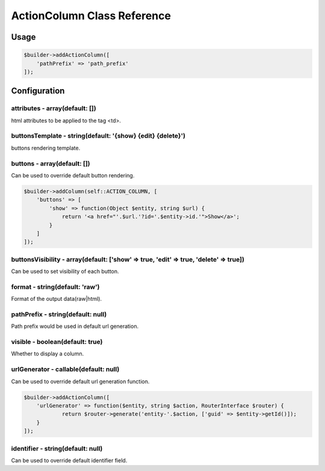 ActionColumn Class Reference
============================

Usage
-----

.. code-block:: php

    $builder->addActionColumn([
        'pathPrefix' => 'path_prefix'
    ]);

Configuration
-------------

attributes - array(default: [])
~~~~~~~~~~~~~~~~~~~~~~~~~~~~~~~
html attributes to be applied to the tag <td>.

buttonsTemplate - string(default: '{show} {edit} {delete}')
~~~~~~~~~~~~~~~~~~~~~~~~~~~~~~~~~~~~~~~~~~~~~~~~~~~~~~~~~~~
buttons rendering template.

buttons - array(default: [])
~~~~~~~~~~~~~~~~~~~~~~~~~~~~
Can be used to override default button rendering.

.. code-block:: php

    $builder->addColumn(self::ACTION_COLUMN, [
        'buttons' => [
            'show' => function(Object $entity, string $url) {
                return '<a href="'.$url.'?id='.$entity->id.'">Show</a>';
            }
        ]
    ]);

buttonsVisibility - array(default: ['show' => true, 'edit' => true, 'delete' => true])
~~~~~~~~~~~~~~~~~~~~~~~~~~~~~~~~~~~~~~~~~~~~~~~~~~~~~~~~~~~~~~~~~~~~~~~~~~~~~~~~~~~~~~
Can be used to set visibility of each button.

format - string(default: 'raw')
~~~~~~~~~~~~~~~~~~~~~~~~~~~~~~~
Format of the output data(raw|html).

pathPrefix - string(default: null)
~~~~~~~~~~~~~~~~~~~~~~~~~~~~~~~~~~
Path prefix would be used in default url generation.

visible - boolean(default: true)
~~~~~~~~~~~~~~~~~~~~~~~~~~~~~~~~
Whether to display a column.

urlGenerator - callable(default: null)
~~~~~~~~~~~~~~~~~~~~~~~~~~~~~~~~~~~~~~
Can be used to override default url generation function.

.. code-block:: php

    $builder->addActionColumn([
        'urlGenerator' => function($entity, string $action, RouterInterface $router) {
                return $router->generate('entity-'.$action, ['guid' => $entity->getId()]);
        }
    ]);

identifier - string(default: null)
~~~~~~~~~~~~~~~~~~~~~~~~~~~~~~~~~~
Can be used to override default identifier field.
